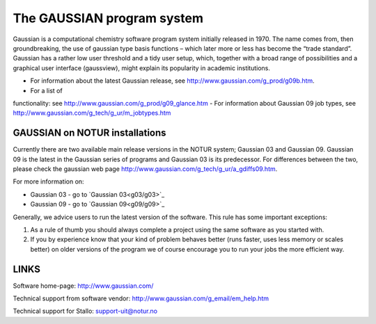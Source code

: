 
===========================
The GAUSSIAN program system
===========================

Gaussian is a computational chemistry software program system initially released in 1970. The name comes from, then groundbreaking, the use of gaussian type basis functions – which later more or less has become the “trade standard”. Gaussian has a rather low user threshold and a tidy user setup, which, together with a broad range of possibilities and a graphical user interface (gaussview), might explain its popularity in academic institutions. 

- For information about the latest Gaussian release, see http://www.gaussian.com/g_prod/g09b.htm.
- For a list of  functionality: see http://www.gaussian.com/g_prod/g09_glance.htm
- For information about Gaussian 09 job types, see http://www.gaussian.com/g_tech/g_ur/m_jobtypes.htm

GAUSSIAN on NOTUR installations
================================
 
Currently there are two available main release versions in the NOTUR system; Gaussian 03 and Gaussian 09. Gaussian 09 is the latest in the Gaussian series of programs and Gaussian 03 is its predecessor. For differences between the two, please check the gaussian web page http://www.gaussian.com/g_tech/g_ur/a_gdiffs09.htm.

For more information on:

- Gaussian 03 - go to `Gaussian 03<g03/g03>`_
- Gaussian 09 - go to `Gaussian 09<g09/g09>`_

Generally, we advice users to run the latest version of the software. This rule has some important exceptions: 

#. As a rule of thumb you should always complete a project using the same software as you started with. 
#. If you by experience know that your kind of problem behaves better (runs faster, uses less memory or scales better) on older versions of the program we of course encourage you to run your jobs the more efficient way.
 


LINKS
======
Software home-page: http://www.gaussian.com/

Technical support from software vendor: http://www.gaussian.com/g_email/em_help.htm 

Technical support for Stallo: support-uit@notur.no